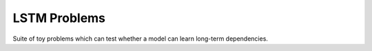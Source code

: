 =============
LSTM Problems
=============

Suite of toy problems which can test whether a model can learn long-term dependencies.
